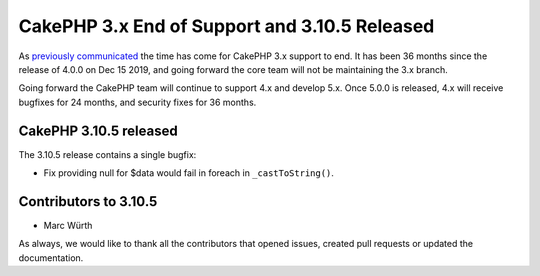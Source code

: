 CakePHP 3.x End of Support and 3.10.5 Released
==============================================

As `previously communicated </2017/06/23/upcoming-cakephp-roadmap.html>`__ the
time has come for CakePHP 3.x support to end. It has been 36 months since the
release of 4.0.0 on Dec 15 2019, and going forward the core team will not be
maintaining the 3.x branch.

Going forward the CakePHP team will continue to support 4.x and develop 5.x.
Once 5.0.0 is released, 4.x will receive bugfixes for 24 months, and security
fixes for 36 months.

CakePHP 3.10.5 released
-----------------------

The 3.10.5 release contains a single bugfix:

* Fix providing null for $data would fail in foreach in ``_castToString()``.

Contributors to 3.10.5
----------------------

* Marc Würth

As always, we would like to thank all the contributors that opened issues,
created pull requests or updated the documentation.

.. author:: markstory
.. categories:: release, news
.. tags:: release, news
